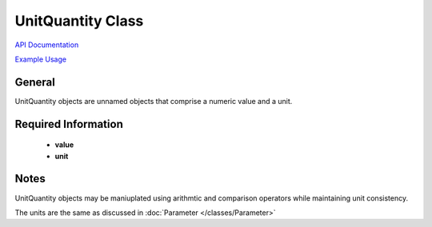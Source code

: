 UnitQuantity Class
==================

`API Documentation <https://hydrologicengineeringcenter.github.io/hec-python-library/hec.html#UnitQuantity>`_

`Example Usage <https://github.com/HydrologicEngineeringCenter/hec-python-library/blob/main/examples/unit_examples.ipynb>`_

General
-------

UnitQuantity objects are unnamed objects that comprise a numeric value and a unit.


Required Information
--------------------

 - **value**
 - **unit**

Notes
----

UnitQuantity objects may be maniuplated using arithmtic and comparison operators while maintaining unit consistency.

The units are the same as discussed in :doc:`Parameter </classes/Parameter>`